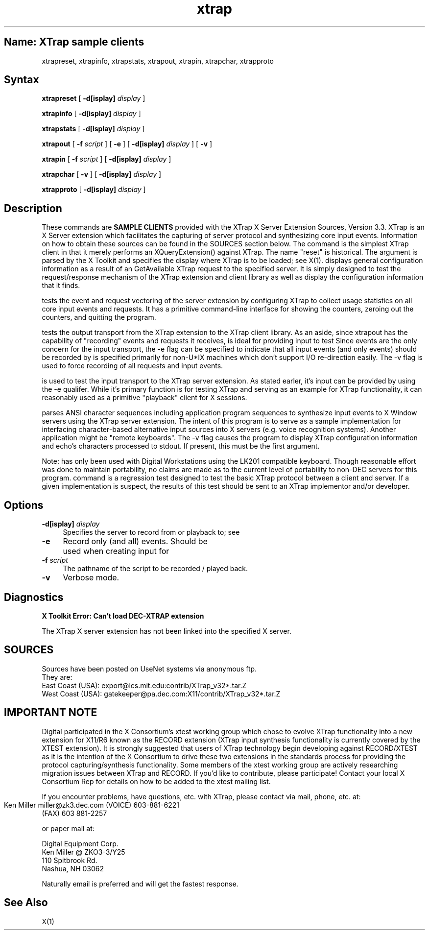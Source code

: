 .TH xtrap 1
.SH Name:  XTrap sample clients

.sp
xtrapreset, xtrapinfo, xtrapstats, xtrapout, xtrapin, xtrapchar, xtrapproto  
.SH Syntax
.sp
.NXR "XTrap X Server Extension Sample Clients"
.B xtrapreset
[
.B \-d[isplay]
.I display
]
.ll -8
.sp
.B xtrapinfo
[
.B \-d[isplay]
.I display
]
.ll -8
.sp
.B xtrapstats
[
.B \-d[isplay]
.I display
]
.ll -8
.sp
.B xtrapout
[
.B \-f 
.I script
] [
.B \-e
] [
.B \-d[isplay]
.I display
] [
.B \-v
]
.ll -8
.sp
.B xtrapin
[
.B \-f 
.I script
] [
.B \-d[isplay]
.I display
]
.ll -8
.sp
.B xtrapchar
[
.B \-v 
] [
.B \-d[isplay]
.I display
]
.sp
.B xtrapproto
[
.B \-d[isplay]
.I display
]
.SH Description
.sp
These commands are 
.B "SAMPLE CLIENTS"
provided with the XTrap X Server Extension
Sources, Version 3.3.
XTrap is an X Server 
extension which facilitates the capturing of server protocol and synthesizing
core input events.
Information on how to obtain these sources can be
found in the SOURCES section below.
The 
.PN xtrapreset
command
is the simplest XTrap client in that it merely performs an XQueryExtension()
against XTrap.  The name "reset" is historical.  The 
.PN display
argument is parsed by the X Toolkit and specifies the display where XTrap is
to be loaded; see X(1).
.PN xtrapinfo
displays general configuration information as a result of an GetAvailable
XTrap request to the specified server.  It is simply designed to test the
request/response mechanism of the XTrap extension and client library as
well as display the configuration information that it finds.
.sp
.PN xtrapstats
tests the event and request vectoring of the server extension by configuring
XTrap to collect usage statistics on all core input events and requests.  It
has a primitive command-line interface for showing the counters, zeroing
out the counters, and quitting the program.
.sp
.PN xtrapout
tests the output transport from the XTrap extension to the XTrap client
library.  
As an aside, since xtrapout has the capability of "recording" events and
requests it receives, 
.PN xtrapout
is ideal for providing input to test 
.PN xtrapin.
Since events are the only concern for the input transport, the \-e flag can
be specified to indicate that all input events (and only events) should be
recorded by
.PN xtrapout.
.PN script
is specified primarily for non-U*IX machines which don't support I/O 
re-direction easily.
The \-v flag is used to force recording of all requests and input events.
.sp
.PN xtrapin
is used to test the input transport to the XTrap server extension.  As stated
earler, it's input can be provided by 
.PN xtrapout
using the \-e qualifer.  While it's primary function is for testing XTrap
and serving as an example for XTrap functionality, it can reasonably used as
a primitive "playback" client for X sessions.
.sp
.PN xtrapchar
parses ANSI character sequences including application program sequences to 
synthesize input events to X Window servers using the XTrap server extension.
The intent of this program is to serve as a sample implementation for 
interfacing character-based alternative input sources into X servers (e.g.
voice recognition systems).  Another application might be "remote keyboards".
The -v flag causes the program to display XTrap configuration information 
and echo's characters processed to stdout.  If present, this must be the 
first argument.
.sp
Note:  
.PN xtrapchar 
has only been used with Digital Workstations using the 
LK201 compatible keyboard.  Though reasonable effort was done to maintain 
portability,  no claims are made as to the current level of portability to 
non-DEC servers for this program.
.PN xtrapproto
command
is a regression test designed to test the basic XTrap protocol between a
client and server.  If a given implementation is suspect, the results of
this test should be sent to an XTrap implementor and/or developer.
.SH Options
.PP
.TP 4
.B "-d[isplay] \fIdisplay\fP"
Specifies the server to record from or playback to; see
.PN X(1).
.PP
.TP 4
.B "-e"
Record only (and all) events.  Should be used when creating input for
.PN xtrapin.
.PP
.TP 4
.B "-f \fIscript\fP"
The pathname of the script to be recorded / played back.
.PP
.TP 4
.B "-v"
Verbose mode.
.sp
.SH Diagnostics
.sp
.B "X Toolkit Error: Can't load DEC-XTRAP extension"
.PP
The XTrap X server extension has not been linked into the specified X
server.
.SH SOURCES
.sp
.EX
Sources have been posted on UseNet systems via anonymous ftp.
They are:
East Coast (USA):   export@lcs.mit.edu:contrib/XTrap_v32*.tar.Z
West Coast (USA):   gatekeeper@pa.dec.com:X11/contrib/XTrap_v32*.tar.Z

.SH IMPORTANT NOTE
.sp
.EX
Digital participated in the X Consortium's xtest working group which 
chose to evolve XTrap functionality into a new extension for X11/R6
known as the RECORD extension (XTrap input synthesis functionality is
currently covered by the XTEST extension).  It is strongly suggested
that users of XTrap technology begin developing against RECORD/XTEST
as it is the intention of the X Consortium to drive these two extensions
in the standards process for providing the protocol capturing/synthesis
functionality.  Some members of the xtest working group are actively
researching migration issues between XTrap and RECORD.  If you'd like
to contribute, please participate!  Contact your local X Consortium Rep
for details on how to be added to the xtest mailing list.

If you encounter problems, have questions, etc. with XTrap, please contact 
via mail, phone, etc. at:

        Ken Miller
	miller@zk3.dec.com
	(VOICE) 603-881-6221
        (FAX)   603 881-2257

or paper mail at:

        Digital Equipment Corp.
        Ken Miller @ ZKO3-3/Y25
        110 Spitbrook Rd.
        Nashua, NH 03062

Naturally email is preferred and will get the fastest response.
.EE
.SH See Also
X(1)
.NXE "X" 

